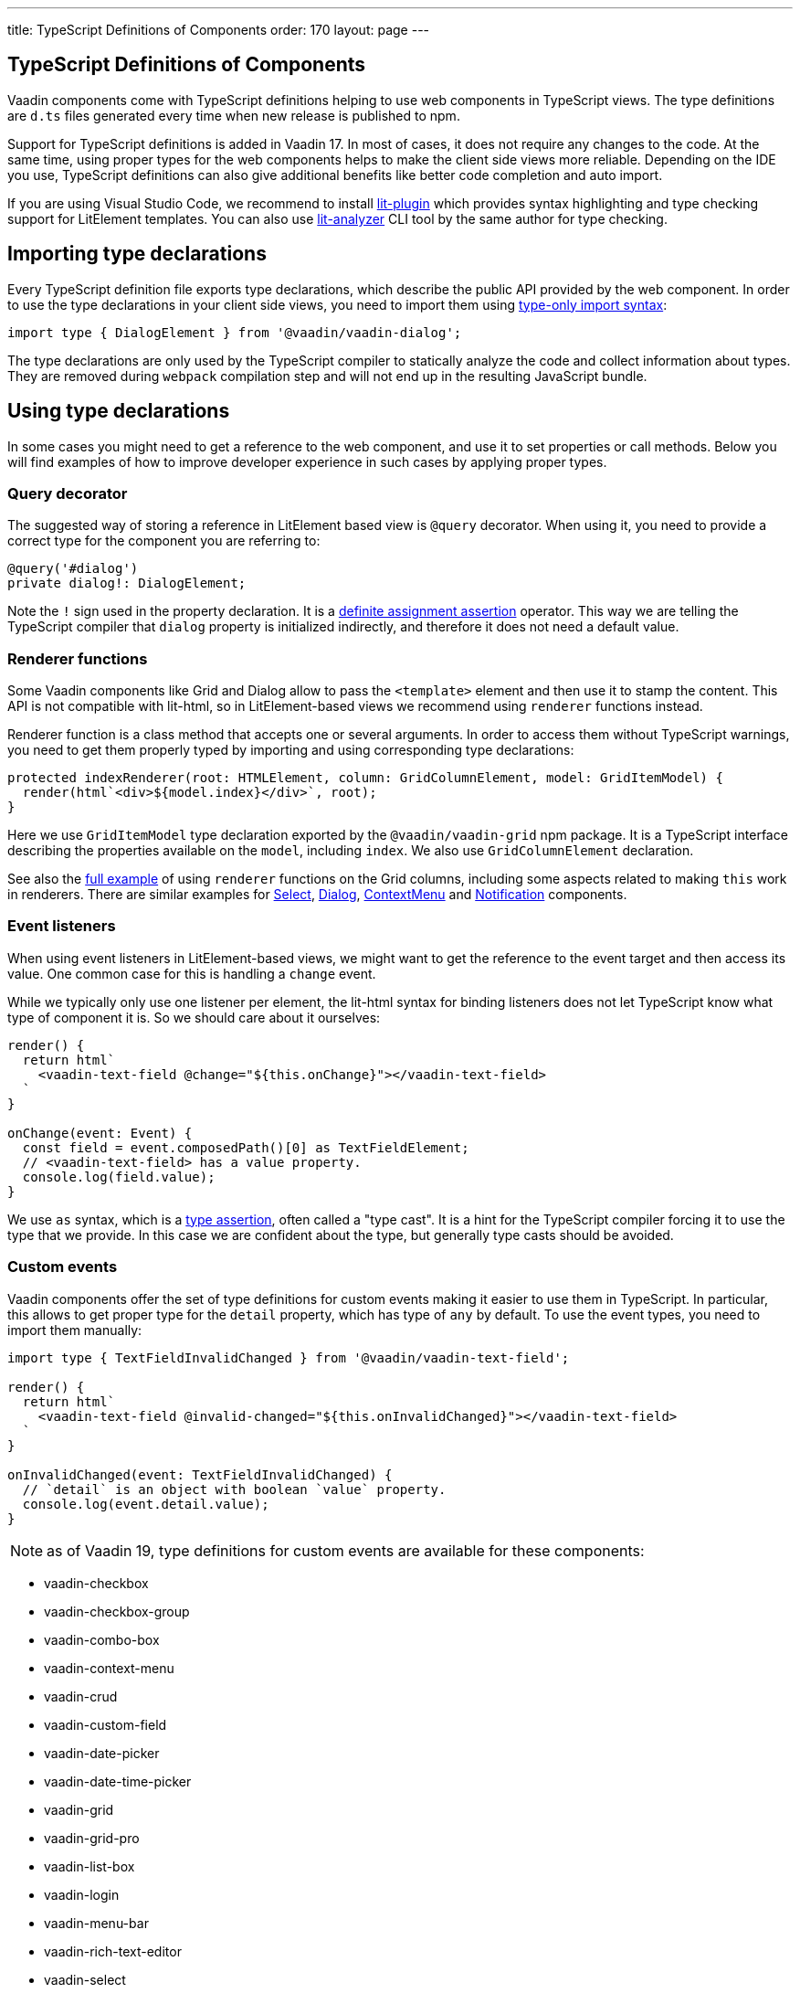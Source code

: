 ---
title: TypeScript Definitions of Components
order: 170
layout: page
---

== TypeScript Definitions of Components

Vaadin components come with TypeScript definitions helping to use web components in TypeScript views.
The type definitions are `d.ts` files generated every time when new release is published to npm.

Support for TypeScript definitions is added in Vaadin 17. In most of cases, it does not require any
changes to the code. At the same time, using proper types for the web components helps to make the
client side views more reliable. Depending on the IDE you use, TypeScript definitions can also give
additional benefits like better code completion and auto import.

If you are using Visual Studio Code, we recommend to install
https://marketplace.visualstudio.com/items?itemName=runem.lit-plugin[lit-plugin] which provides
syntax highlighting and type checking support for LitElement templates. You can also use
https://www.npmjs.com/package/lit-analyzer[lit-analyzer] CLI tool by the same author for type checking.

== Importing type declarations [[importing-type-declarations]]

Every TypeScript definition file exports type declarations, which describe the public API provided
by the web component. In order to use the type declarations in your client side views, you need to
import them using https://www.typescriptlang.org/docs/handbook/release-notes/typescript-3-8.html#type-only-imports-and-exports[type-only import syntax]:

[source, typescript]
----
import type { DialogElement } from '@vaadin/vaadin-dialog';
----

The type declarations are only used by the TypeScript compiler to statically analyze the code and
collect information about types. They are removed during `webpack` compilation step and will not end
up in the resulting JavaScript bundle.

== Using type declarations [[using-type-declarations]]

In some cases you might need to get a reference to the web component, and use it to set properties
or call methods. Below you will find examples of how to improve developer experience in such cases
by applying proper types.

=== Query decorator [[query-decorator]]

The suggested way of storing a reference in LitElement based view is `@query` decorator. When using
it, you need to provide a correct type for the component you are referring to:

[source, typescript]
----
@query('#dialog')
private dialog!: DialogElement;
----

Note the `!` sign used in the property declaration. It is a https://www.typescriptlang.org/docs/handbook/release-notes/typescript-2-7.html#definite-assignment-assertions[definite assignment assertion]
operator. This way we are telling the TypeScript compiler that `dialog` property is initialized indirectly,
and therefore it does not need a default value.

=== Renderer functions [[renderer-functions]]

Some Vaadin components like Grid and Dialog allow to pass the `<template>` element and then use it
to stamp the content. This API is not compatible with lit-html, so in LitElement-based views we
recommend using `renderer` functions instead.

Renderer function is a class method that accepts one or several arguments. In order to access them
without TypeScript warnings, you need to get them properly typed by importing and using
corresponding type declarations:

[source, typescript]
----
protected indexRenderer(root: HTMLElement, column: GridColumnElement, model: GridItemModel) {
  render(html`<div>${model.index}</div>`, root);
}
----

Here we use `GridItemModel` type declaration exported by the `@vaadin/vaadin-grid` npm package. It
is a TypeScript interface describing the properties available on the `model`, including `index`. We
also use `GridColumnElement` declaration.

See also the https://vaadin-ts-examples.herokuapp.com/grid-column-renderer[full example] of using
`renderer` functions on the Grid columns, including some aspects related to making `this` work in
renderers. There are similar examples for https://vaadin-ts-examples.herokuapp.com/select-renderer[Select],
https://vaadin-ts-examples.herokuapp.com/dialog-renderer[Dialog], https://vaadin-ts-examples.herokuapp.com/context-menu-renderer[ContextMenu]
and https://vaadin-ts-examples.herokuapp.com/notification-renderer[Notification] components.

=== Event listeners [[event-listeners]]

When using event listeners in LitElement-based views, we might want to get the reference to the
event target and then access its value. One common case for this is handling a `change` event.

While we typically only use one listener per element, the lit-html syntax for binding listeners does
not let TypeScript know what type of component it is. So we should care about it ourselves:

[source, typescript]
----
render() {
  return html`
    <vaadin-text-field @change="${this.onChange}"></vaadin-text-field>
  `
}

onChange(event: Event) {
  const field = event.composedPath()[0] as TextFieldElement;
  // <vaadin-text-field> has a value property.
  console.log(field.value);
}
----

We use `as` syntax, which is a https://www.typescriptlang.org/docs/handbook/basic-types.html#type-assertions[type assertion],
often called a "type cast". It is a hint for the TypeScript compiler forcing it to use the type that
we provide. In this case we are confident about the type, but generally type casts should be avoided.

=== Custom events [[custom-events]]

[role="since:com.vaadin:vaadin@V19"]

Vaadin components offer the set of type definitions for custom events making it easier to use them in
TypeScript. In particular, this allows to get proper type for the `detail` property, which has type
of `any` by default. To use the event types, you need to import them manually:

[source, typescript]
----
import type { TextFieldInvalidChanged } from '@vaadin/vaadin-text-field';

render() {
  return html`
    <vaadin-text-field @invalid-changed="${this.onInvalidChanged}"></vaadin-text-field>
  `
}

onInvalidChanged(event: TextFieldInvalidChanged) {
  // `detail` is an object with boolean `value` property.
  console.log(event.detail.value);
}
----

NOTE: as of Vaadin 19, type definitions for custom events are available for these components:

- vaadin-checkbox
- vaadin-checkbox-group
- vaadin-combo-box
- vaadin-context-menu
- vaadin-crud
- vaadin-custom-field
- vaadin-date-picker
- vaadin-date-time-picker
- vaadin-grid
- vaadin-grid-pro
- vaadin-list-box
- vaadin-login
- vaadin-menu-bar
- vaadin-rich-text-editor
- vaadin-select
- vaadin-tabs
- vaadin-text-field
- vaadin-time-picker
- vaadin-upload

=== Registering elements [[registering-elements]]

When creating your own custom elements for using with client side views, you might want to instruct
TypeScript to use your definitions. This is not strictly required, but sometimes it improves
developer experience and allows to write less code.

As an example, let's look into using `querySelector` and `querySelectorAll` methods with your own
custom elements. These methods return `Element`, so the easiest workaround would be probably to use
a type cast:

[source, typescript]
----
const items = this.renderRoot.querySelectorAll('color-item') as ColorItem[];
items.forEach(item => {
  // access item properties
});
----

However, this approach isn't clean, as it requires to write `as ColorItem[]` every time the method
is called. There is a better alternative: registering a class corresponding to the HTML tag name in
the built-in `HTMLElementTagNameMap` interface:

[source, typescript]
----
declare global {
  interface HTMLElementTagNameMap {
    'color-item': ColorItem;
  }
}
----

Now, every time when you call `querySelector` or `querySelectorAll` with a corresponding tag name,
TypeScript compiler will infer the proper type automatically, making the type cast no longer
necessary:

[source, typescript]
----
const items = this.renderRoot.querySelectorAll('color-item');
items.forEach(item => {
  // access item properties
});
----

The TypeScript definitions for Vaadin components provide these registrations. So you don't have to
use type casts when using certain DOM methods. Apart from the query methods, this applies to other
methods, such as `createElement` and `closest`.

== Limitations [[limitations]]

The current implementation of Vaadin components has limitations related to using TypeScript
definitions. They are partially caused by the fact that the components are written in JavaScript,
and the `d.ts` files are https://www.npmjs.com/package/@polymer/gen-typescript-declarations[generated]
from JSDoc comments.

=== Items property [[items-property]]

Certain Vaadin components, namely Grid, ComboBox and CRUD, support setting `items` property as an
array of objects. Typically, when using a component, we know what type of objects we expect, and
we prefer to only declare it once.

In TypeScript, this could be achieved using https://www.typescriptlang.org/docs/handbook/generics.html#generic-types[generic types].
However, because of the way the components are implemented, we would preferably need to infer the
`items` type also in the renderer functions, as the `model.item` argument type.

This feature appears to be non-trivial, keeping in mind that we generate type definitions from JSDoc.
So we decided to use `unknown[]` for the `items` property type, and then use type cast in the renderers:

[source, typescript]
----
nameRenderer(root: HTMLElement, column: GridColumnElement, model: GridItemModel) {
  const user = model.item as User;
  render(html`<div>${user.firstName} ${user.lastName}</div>`, root);
}
----

While using type casts is not the best idea in terms of type safety and developer experience, we do
not have a better option at the moment. So this is the recommended approach for now. Please see the
https://github.com/vaadin/vaadin-core/issues/256[issue] where this enhancement is being tracked.

## Examples

We are working on improving our documentation to provide more components examples and recipes in
TypeScript. While this work is in progress, check out https://vaadin-ts-examples.herokuapp.com[TypeScript Vaadin examples]
project for live demos of using Vaadin components.

If you would like to request a code example that is missing from the live demos, feel free to
https://github.com/web-padawan/ts-vaadin-examples/issues[submit an issue] and describe your problem.
We aim to make the developer experience with TypeScript definitions as smooth as possible.
